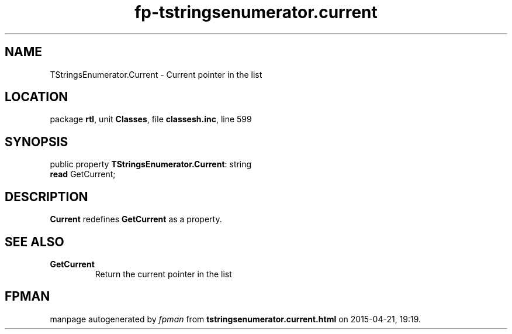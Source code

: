 .\" file autogenerated by fpman
.TH "fp-tstringsenumerator.current" 3 "2014-03-14" "fpman" "Free Pascal Programmer's Manual"
.SH NAME
TStringsEnumerator.Current - Current pointer in the list
.SH LOCATION
package \fBrtl\fR, unit \fBClasses\fR, file \fBclassesh.inc\fR, line 599
.SH SYNOPSIS
public property \fBTStringsEnumerator.Current\fR: string
  \fBread\fR GetCurrent;
.SH DESCRIPTION
\fBCurrent\fR redefines \fBGetCurrent\fR as a property.


.SH SEE ALSO
.TP
.B GetCurrent
Return the current pointer in the list

.SH FPMAN
manpage autogenerated by \fIfpman\fR from \fBtstringsenumerator.current.html\fR on 2015-04-21, 19:19.

